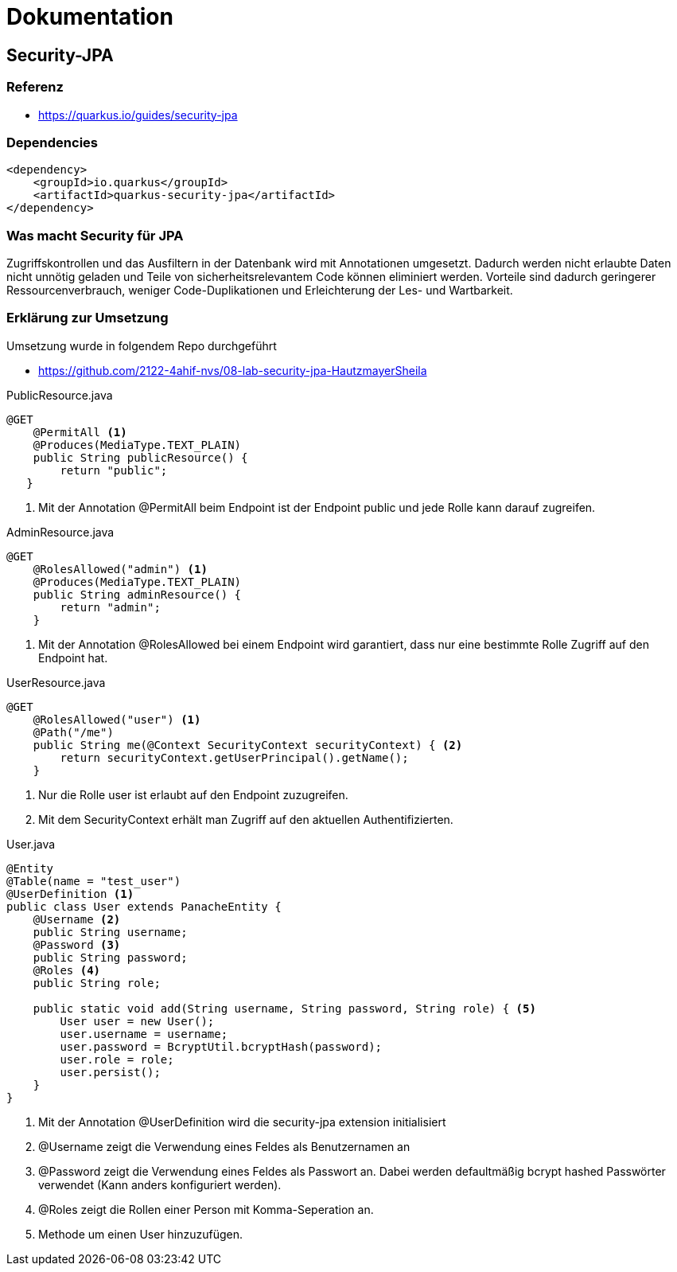 = Dokumentation

== Security-JPA

=== Referenz

* https://quarkus.io/guides/security-jpa

=== Dependencies

[source,xml]
----
<dependency>
    <groupId>io.quarkus</groupId>
    <artifactId>quarkus-security-jpa</artifactId>
</dependency>
----

=== Was macht Security für JPA

Zugriffskontrollen und das Ausfiltern in der Datenbank wird mit Annotationen umgesetzt.
Dadurch werden nicht erlaubte Daten nicht unnötig geladen und Teile von sicherheitsrelevantem Code können eliminiert werden.
Vorteile sind dadurch geringerer Ressourcenverbrauch, weniger Code-Duplikationen und Erleichterung der Les- und Wartbarkeit.

=== Erklärung zur Umsetzung

Umsetzung wurde in folgendem Repo durchgeführt

* https://github.com/2122-4ahif-nvs/08-lab-security-jpa-HautzmayerSheila

.PublicResource.java
[source,java]
----
@GET
    @PermitAll <1>
    @Produces(MediaType.TEXT_PLAIN)
    public String publicResource() {
        return "public";
   }
----

<1> Mit der Annotation @PermitAll beim Endpoint ist der Endpoint public und jede Rolle kann darauf zugreifen.

.AdminResource.java
[source,java]
----
@GET
    @RolesAllowed("admin") <1>
    @Produces(MediaType.TEXT_PLAIN)
    public String adminResource() {
        return "admin";
    }
----

<1> Mit der Annotation @RolesAllowed bei einem Endpoint wird garantiert, dass nur eine bestimmte Rolle Zugriff auf den Endpoint hat.

.UserResource.java
[source,java]
----
@GET
    @RolesAllowed("user") <1>
    @Path("/me")
    public String me(@Context SecurityContext securityContext) { <2>
        return securityContext.getUserPrincipal().getName();
    }
----

<1> Nur die Rolle user ist erlaubt auf den Endpoint zuzugreifen.
<2> Mit dem SecurityContext erhält man Zugriff auf den aktuellen Authentifizierten.


.User.java
[source,java]
----
@Entity
@Table(name = "test_user")
@UserDefinition <1>
public class User extends PanacheEntity {
    @Username <2>
    public String username;
    @Password <3>
    public String password;
    @Roles <4>
    public String role;

    public static void add(String username, String password, String role) { <5>
        User user = new User();
        user.username = username;
        user.password = BcryptUtil.bcryptHash(password);
        user.role = role;
        user.persist();
    }
}
----

<1> Mit der Annotation @UserDefinition wird die security-jpa extension initialisiert
<2> @Username zeigt die Verwendung eines Feldes als Benutzernamen an
<3>  @Password zeigt die Verwendung eines Feldes als Passwort an. Dabei werden defaultmäßig bcrypt hashed Passwörter verwendet (Kann anders konfiguriert werden).
<4>  @Roles zeigt die Rollen einer Person mit Komma-Seperation an.
<5> Methode um einen User hinzuzufügen.

